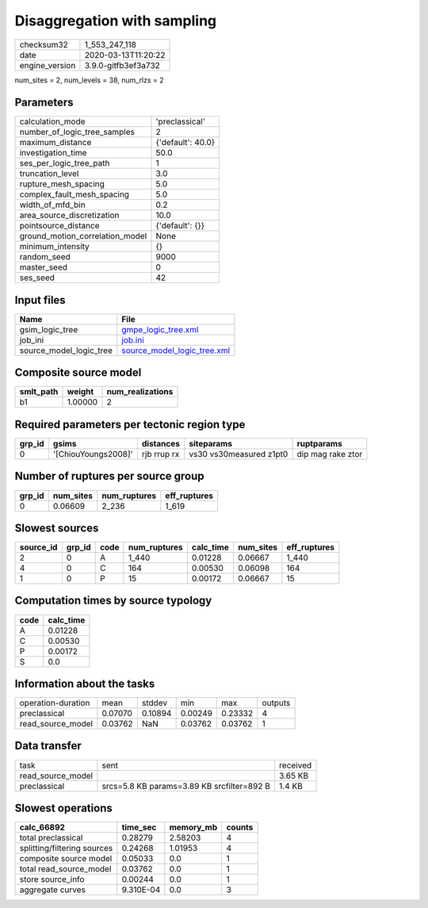 Disaggregation with sampling
============================

============== ===================
checksum32     1_553_247_118      
date           2020-03-13T11:20:22
engine_version 3.9.0-gitfb3ef3a732
============== ===================

num_sites = 2, num_levels = 38, num_rlzs = 2

Parameters
----------
=============================== =================
calculation_mode                'preclassical'   
number_of_logic_tree_samples    2                
maximum_distance                {'default': 40.0}
investigation_time              50.0             
ses_per_logic_tree_path         1                
truncation_level                3.0              
rupture_mesh_spacing            5.0              
complex_fault_mesh_spacing      5.0              
width_of_mfd_bin                0.2              
area_source_discretization      10.0             
pointsource_distance            {'default': {}}  
ground_motion_correlation_model None             
minimum_intensity               {}               
random_seed                     9000             
master_seed                     0                
ses_seed                        42               
=============================== =================

Input files
-----------
======================= ============================================================
Name                    File                                                        
======================= ============================================================
gsim_logic_tree         `gmpe_logic_tree.xml <gmpe_logic_tree.xml>`_                
job_ini                 `job.ini <job.ini>`_                                        
source_model_logic_tree `source_model_logic_tree.xml <source_model_logic_tree.xml>`_
======================= ============================================================

Composite source model
----------------------
========= ======= ================
smlt_path weight  num_realizations
========= ======= ================
b1        1.00000 2               
========= ======= ================

Required parameters per tectonic region type
--------------------------------------------
====== =================== =========== ======================= =================
grp_id gsims               distances   siteparams              ruptparams       
====== =================== =========== ======================= =================
0      '[ChiouYoungs2008]' rjb rrup rx vs30 vs30measured z1pt0 dip mag rake ztor
====== =================== =========== ======================= =================

Number of ruptures per source group
-----------------------------------
====== ========= ============ ============
grp_id num_sites num_ruptures eff_ruptures
====== ========= ============ ============
0      0.06609   2_236        1_619       
====== ========= ============ ============

Slowest sources
---------------
========= ====== ==== ============ ========= ========= ============
source_id grp_id code num_ruptures calc_time num_sites eff_ruptures
========= ====== ==== ============ ========= ========= ============
2         0      A    1_440        0.01228   0.06667   1_440       
4         0      C    164          0.00530   0.06098   164         
1         0      P    15           0.00172   0.06667   15          
========= ====== ==== ============ ========= ========= ============

Computation times by source typology
------------------------------------
==== =========
code calc_time
==== =========
A    0.01228  
C    0.00530  
P    0.00172  
S    0.0      
==== =========

Information about the tasks
---------------------------
================== ======= ======= ======= ======= =======
operation-duration mean    stddev  min     max     outputs
preclassical       0.07070 0.10894 0.00249 0.23332 4      
read_source_model  0.03762 NaN     0.03762 0.03762 1      
================== ======= ======= ======= ======= =======

Data transfer
-------------
================= ========================================== ========
task              sent                                       received
read_source_model                                            3.65 KB 
preclassical      srcs=5.8 KB params=3.89 KB srcfilter=892 B 1.4 KB  
================= ========================================== ========

Slowest operations
------------------
=========================== ========= ========= ======
calc_66892                  time_sec  memory_mb counts
=========================== ========= ========= ======
total preclassical          0.28279   2.58203   4     
splitting/filtering sources 0.24268   1.01953   4     
composite source model      0.05033   0.0       1     
total read_source_model     0.03762   0.0       1     
store source_info           0.00244   0.0       1     
aggregate curves            9.310E-04 0.0       3     
=========================== ========= ========= ======